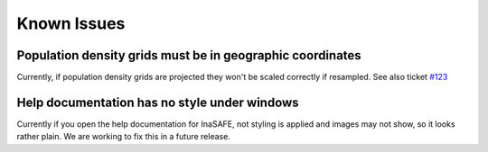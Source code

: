 Known Issues
============



Population density grids must be in geographic coordinates
----------------------------------------------------------

Currently, if population density grids are projected they won't
be scaled correctly if resampled.
See also ticket `#123 <https://github.com/AIFDR/inasafe/issues/123>`_

Help documentation has no style under windows
---------------------------------------------

Currently if you open the help documentation for InaSAFE, not 
styling is applied and images may not show, so it looks rather plain.
We are working to fix this in a future release.
